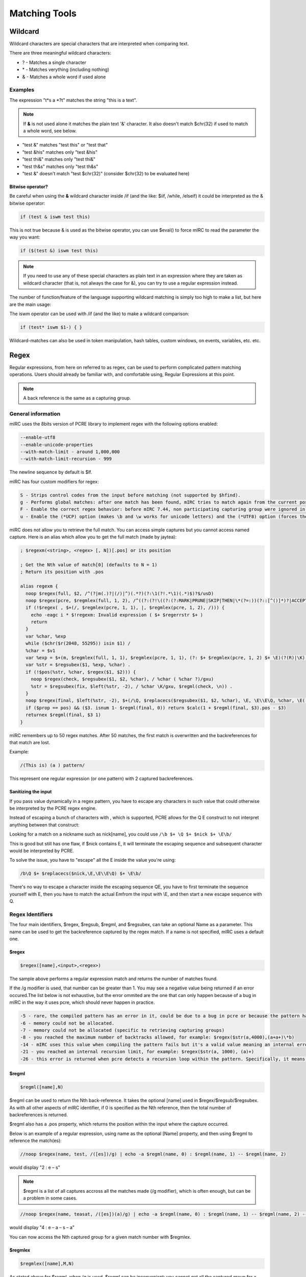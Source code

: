 Matching Tools
==============

.. _matching_tools-wildcard:

Wildcard
--------

Wildcard characters are special characters that are interpreted when comparing text.

There are three meaningful wildcard characters:

-  ? - Matches a single character
-  \* - Matches verything (including nothing)
-  & - Matches a whole word if used alone

Examples
~~~~~~~~

The expression "t*s a \*?t" matches the string "this is a text".

.. note:: If **&** is not used alone it matches the plain text '&' character. It also doesn't match $chr(32) if used to match a whole word, see below.

-  "test &" matches "test this" or "test that"
-  "test &his" matches only "test &his"
-  "test thi&" matches only "test thi&"
-  "test th&s" matches only "test th&s"
-  "test &" doesn't match "test $chr(32)" (consider $chr(32) to be evaluated here)

Bitwise operator?
^^^^^^^^^^^^^^^^^

Be careful when using the **&** wildcard character inside /if (and the like: $iif, /while, /elseif) it could be interpreted as the & bitwise operator:

.. code:: text

   if (test & iswm test this)

This is not true because & is used as the bitwise operator, you can use $eval() to force mIRC to read the parameter the way you want:

.. code:: text

   if ($(test &) iswm test this)

.. note:: If you need to use any of these special characters as plain text in an expression where they are taken as wildcard character (that is, not always the case for &), you can try to use a regular expression instead.

The number of function/feature of the language supporting wildcard matching is simply too high to make a list, but here are the main usage:

The iswm operator can be used with /if (and the like) to make a wildcard comparison:

.. code:: text

   if (test* iswm $1-) { }

Wildcard-matches can also be used in token manipulation, hash tables, custom windows, on events, variables, etc. etc.

Regex
-----

Regular expressions, from here on referred to as regex, can be used to perform complicated pattern matching operations. Users should already be familiar with, and comfortable using, Regular Expressions at this point.

.. note:: A back reference is the same as a capturing group.

General information
~~~~~~~~~~~~~~~~~~~

mIRC uses the 8bits version of PCRE library to implement regex with the following options enabled:

.. code:: text

   --enable-utf8
   --enable-unicode-properties
   --with-match-limit - around 1,000,000
   --with-match-limit-recursion - 999

The newline sequence by default is $lf.

mIRC has four custom modifiers for regex:

.. code:: text

   S - Strips control codes from the input before matching (not supported by $hfind).
   g - Performs global matches: after one match has been found, mIRC tries to match again from the current position.
   F - Enable the correct regex behavior: before mIRC 7.44, non participating capturing group were ignored in $regml, see http://forums.mirc.com/ubbthreads.php/topics/260397/Bug_$regmlex#Post260397
   u - Enable the (*UCP) option (makes \b and \w works for unicode letters) and the (*UTF8) option (forces the string and pattern to be interpreted as utf8).

mIRC does not allow you to retrieve the full match. You can access simple captures but you cannot access named capture. Here is an alias which allow you to get the full match (made by jaytea):

.. code:: text

   ; $regexm(<string>, <regex> [, N])[.pos] or its position

   ; Get the Nth value of match[0] (defaults to N = 1)
   ; Return its position with .pos

   alias regexm {
     noop $regex(full, $2, /^(?|m(.)?|(/)|^)(.*?)(?:\1(?!.*\1)(.*)$)?$/usD)
     noop $regex(pcre, $regmlex(full, 1, 2), /^((?:(?!\((?:(?:MARK|PRUNE|SKIP|THEN|\*(?=:))(?::[^()]*)?|ACCEPT|COMMIT)\))\(\*.*?\))*)(.*)/us)
     if (!$regex( , $+(/, $regmlex(pcre, 1, 1), |, $regmlex(pcre, 1, 2), /))) {
       echo -eagc i * $!regexm: Invalid expression ( $+ $regerrstr $+ )
       return
     }
     var %char, %exp
     while ($chr($r(2048, 55295)) isin $1) /
     %char = $v1
     var %exp = $+(m, $regmlex(full, 1, 1), $regmlex(pcre, 1, 1), (?: $+ $regmlex(pcre, 1, 2) $+ \E)(?(R)|\K), $regmlex(full, 1, 1), $regmlex(full, 1, 3))
     var %str = $regsubex($1, %exp, %char) .
     if (!$pos(%str, %char, $regex($1, $2))) {
       noop $regex(check, $regsubex($1, $2, %char), / %char ( %char ?)/gxu)
       %str = $regsubex(fix, $left(%str, -2), / %char \K/gxu, $regml(check, \n)) .
     }
     noop $regex(final, $left(%str, -2), $+(/\Q, $replacecs($regsubex($1, $2, %char), \E, \E\\E\Q, %char, \E(.*?)\Q $+ %char), \E/u))
     if ($prop == pos) && ($3. isnum 1- $regml(final, 0)) return $calc(1 + $regml(final, $3).pos - $3)
     returnex $regml(final, $3 1)
   }

mIRC remembers up to 50 regex matches. After 50 matches, the first match is overwritten and the backreferences for that match are lost.

Example:

.. code:: text

   /(This is) (a ) pattern/

This represent one regular expression (or one pattern) with 2 captured backreferences.

Sanitizing the input
^^^^^^^^^^^^^^^^^^^^

If you pass value dynamically in a regex pattern, you have to escape any characters in such value that could otherwise be interpreted by the PCRE regex engine.

Instead of escaping a bunch of characters with , which is supported, PCRE allows for the \Q \E construct to not interpret anything between that construct:

Looking for a match on a nickname such as nick[name], you could use ``/\b $+ \Q $+ $nick $+ \E\b/``

This is good but still has one flaw, if $nick contains \E, it will terminate the escaping sequence and subsequent character would be interpreted by PCRE.

To solve the issue, you have to "escape" all the \E inside the value you're using:

.. code:: text

   /b\Q $+ $replacecs($nick,\E,\E\\E\Q) $+ \E\b/

There's no way to escape a character inside the escaping sequence \Q\E, you have to first terminate the sequence yourself with \E, then you have to match the actual \Emfrom the input with \\E, and then start a new escape sequence with \Q.

Regex Identifiers
~~~~~~~~~~~~~~~~~

The four main identifiers, $regex, $regsub, $regml, and $regsubex, can take an optional Name as a parameter. This name can be used to get the backreference captured by the regex match. If a name is not specified, mIRC uses a default one.

$regex
^^^^^^

.. code:: text

   $regex([name],<input>,<regex>)

The sample above performs a regular expression match and returns the number of matches found.

If the /g modifier is used, that number can be greater than 1. You may see a negative value being returned if an error occured.The list below is not exhaustive, but the error ommited are the one that can only happen because of a bug in mIRC in the way it uses pcre, which should never happen in practice.

.. code:: text

   -5 - rare, the compiled pattern has an error in it, could be due to a bug in pcre or because the pattern has been overwritten.
   -6 - memory could not be allocated.
   -7 - memory could not be allocated (specific to retrieving capturing groups)
   -8 - you reached the maximum number of backtracks allowed, for example: $regex($str(a,4000),(a+a+)\*b)
   -14 - mIRC uses this value when compiling the pattern fails but it's a valid value meaning an internal error occured as well. If this error is returned because compiling the pattern failed, {{mIRC|$regerrstr}} is set with an error string, otherwise -14 it's the pcre meaning, which is more or less the same as -5 but happens elsewhere in the code.
   -21 - you reached an internal recursion limit, for example: $regex($str(a, 1000), (a)+)
   -26 - this error is returned when pcre detects a recursion loop within the pattern. Specifically, it means that either the whole pattern or a subpattern has been called recursively for the second time at the same position in the input string. Some simple patterns that might do this are detected and faulted at compile time, but more  complicated cases, in particular mutual recursions between two different subpatterns, cannot be detected until run time.

$regml
^^^^^^

.. code:: text

   $regml([name],N)

$regml can be used to return the Nth back-reference. It takes the optional [name] used in $regex/$regsub/$regsubex. As with all other aspects of mIRC identifier, if 0 is specified as the Nth reference, then the total number of backreferences is returned.

$regml also has a .pos property, which returns the position within the input where the capture occurred.

Below is an example of a regular expression, using name as the optional [Name] property, and then using $regml to reference the match(es):

.. code:: text

   //noop $regex(name, test, /([es])/g) | echo -a $regml(name, 0) : $regml(name, 1) -- $regml(name, 2)

would display "2 : e – s"

.. note:: $regml is a list of all captures accross all the matches made (/g modifier), which is often enough, but can be a problem in some cases.

.. code:: text

   //noop $regex(name, teasat, /([es])(a)/g) | echo -a $regml(name, 0) : $regml(name, 1) -- $regml(name, 2) -- $regml(name,3) -- $regml(name,4)

would display "4 : e – a – s – a"

You can now access the Nth captured group for a given match number with $regmlex.

$regmlex
^^^^^^^^

.. code:: text

   $regmlex([name],M,N)

As stated above for $regml, when /g is used, $regml can be inconvenient: you cannot get all the captured group for a given match number for sure when you don't know about the pattern or input string in advance, this identifier allows you to retrieve these captured groups (backreferences). M is the Mth match and N is the Nth capturing group, N default to 1 if not specified. It supports the same properties as $regml.

$regsub
^^^^^^^

.. code:: text

   $regsub([name], <input>, <regex>, <subtext>, <%varname>)

Performs a regular expression match, like $regex, and then performs a substitution using ``<subtext>``. Returns the number of substitution made and fills ``<%varname>`` with the resulting text.

.. code:: text

   //var %res | noop $regsub(name,test,/([es])/g,t,%res) | echo -a $regml(name,0) : $regml(name,1) -- $regml(name,2) : %res

$regsubex
^^^^^^^^^

.. code:: text

   $regsubex([name],<input>,<regex>,<subtext>)

$regsubex is a more modern version of $regsub, in that it performs the match, then the substitution, and finally returns the result of the substitution.

This time, ``<subtext>`` is evaluated during substitution so you can use %variables and $identifiers there, they will be evaluated.

.. note:: You can now use $regsubex the same way as $regsub to get it to return the number of match and filling a %variable with the result, the name is required, both also supports output to a binvar: ``$regsubex([name],<input>,<regex>,<subtext>,%var|&binvar)``

Markers, $1- and Nested $regsubex calls
'''''''''''''''''''''''''''''''''''''''

Special markers can be used inside the parameter of $regsubex:

.. code:: text

   \0 - Returns the number of matches.
   \n - Returns the current match number.
   \t - Returns the current match text (same as $regml(\n)).
   \a - Returns all matching items.
   \A - Returns a non-spaced version of \a.
   \1 \2 \N ... - Returns the Nth back-reference made for a given match

.. code:: text

   $regsubex(a@bc@ef,/([a-z])([a-z])/g,<\1><\n><\t><\a><\A><\2>)

Here you have two matches with two backreferences made per match:

First match is on 'bc':

.. code:: text

   \1 is 'b'
   \2 is 'c'
   \n is 1 because it's the first match.
   \t is the current matchtext (same as $regml(\n)), which is 'b'
   \a is "b c" while \A is "bc"

Second match is on 'ef':

.. code:: text

   \1 is 'e'
   \2 is 'f'
   \n is 2 because it's the second match.
   \t is the current matchtext (same as $regml(\n)), which is 'c' and not 'e' (\n is 2), it is important to note that when you have more than one backreference and more than one match (because of the /g modifier), \t is a bit meaningless.
   \a is "e f" while \A is "ef"

The way mIRC evaluates those markers is special, it is important at this point to talk about the main steps happening when evaluating $identifiers:

-  Process [ ], which evaluates any variables/identifiers inside of the brackets once, and [[ ]], which turns into [ ].
-  Separates the identifier's parameters and evaluates each parameter once. These evaluations take place in order from left to right.
-  Passes the parameters to the identifier

$regsubex is a bit different, it has its own parsing routine. By design, $regsubex must not evaluate the subtext parameter before doing the regex match. The steps for $regsubex are shown below:

-  Process [ ] and [[ ]].
-  Seperate parameters, evaluate the 'input' and the 'regex' parameters.
-  Perform the regex match.
-  Tokenize $1- according to the number of markers used in the 'subtext' parameters.
-  Replaces any markers used in the subtext with their corresponding $N identifiers's values.
-  Evaluate the subtext parameter (one or more times, if /g is used).
-  Performs the substitutions and returns the result.

mIRC internally uses $1- to store the values of the markers, it means the previous tokenization of $1- cannot be used in the subtext parameter (it is restored after).

The way mIRC does this is quite special, it checks how many markers you have and creates a list of tokens (so, with $1-). Each token is assigned a value and mIRC then replaces the markers with the corresponding $N value before evaluating that result.

Let's have a look at an example, consider the following subtext:

.. code:: text

   \t \t \1 \n

mIRC assigns the value of \t to $1 & $2, \\1 is assigned to $3 and finally, \n is assigned to $4.

Then each marker is replaced with their corresponding values, the subtext becomes:

.. code:: text

   $1 $2 $3 $4

And now mIRC evaluates that for each match and use it as a replacement.

.. note:: If the form \N is used in the subtext, where N is a positive number greater-than or equal to 1 (such as \\1), and there is no such back-reference number in the pattern, mIRC will use the value of $regml(\n + N - 1).

An example of this is shown below:

.. code:: text

   $regsubex(abcdefgij,/([a-z])/g,<\6>)

Here we have a break-down of the results of this regex:

-  The \\6 doesn't mean anything, as there are not 6 back-references made in the pattern (only one backreference, the pattern will, however, be applied 6 times and more because of the /g modifier)
-  When a is matched, \n is 1, and only one marker is used. Therefore, $1 (used to represent \\6) is filled with $regml(1 + 6 -1) = $regml(6), which is f
-  When b is matched, \n is 2, $1 is then filled with $regml(2 + 6 - 1) = $regml(7), which is g
-  And so on until \n + N - 1 is greater than the total number of back-references, which at this point, $null is used.

Nested calls
''''''''''''

Nested $regsubex calls are possible, but caution must be taken with markers.

First of all, if you use the /g modifier in either the outer or the inner $regsubex call and you need to use the different backreferences made in either of them, you must give a name to either one or both of them, otherwise, the call of the inner $regsubex will overwrite the backreferences of the outer $regsubex (if you don't use a name, mIRC use a default name, which would be the same here).

When mIRC replaces the markers, it will do so on the whole subtext parameter, consider:

.. code:: text

   $regsubex(name,abcdefcdab,/(cd)/g,$regsubex(\t,/(.)/g,$upper(\t)))

In the above example, the outer $regsubex will make the regex match, then it will loop on the result and replace \t accordingly everywhere in the subtext. Notice the subtext of the outer $regsubex is:

.. code:: text

   $regsubex(\t,/(.)/g,$upper(\t))

All occurences of \t (can appear anywhere and it can be touching others characters) are changed with their corresponding $N value, even the one inside $upper; this means that the code won't work as expected. Typically we want this \t inside $upper() to be the corresponding value from the inner $regsubex, not the outer one.

The idea is to get mIRC to see something other than \t (inside that $upper()) when looking for markers from the outer $regsubex context.

A simple $+ cannot be used:

.. code:: text

   $regsubex(\t,/(.)/g,$upper( \ $+ t ))

Having this as the subtext of the $regsubex would end up calling $upper(\t) with plain text "\t", because the $+ is going to be evaluated after the inner $regsubex made his own regex match & loop over its results, which is after both $regsubex looked for markers. Something need to be done before the markers of the inner $regsubex are replaced but after the outer $regsubex made his match: when the outer $regsubex is ready to loop over its result.

The solution is to use the **[[  $+ t ]]** construct:

.. code:: text

   $regsubex(name,abcdefcdab,/(cd)/g,$regsubex(\t,/(.)/g,$upper( [[ \ $+ t ]] )))

Indeed, the processing of **[ ] and [[ ]]** is done for the whole line. mIRC first changes this line into:

.. code:: text

   $regsubex(name,abcdefcdab,/(cd)/g,$regsubex(\t,/(.)/g,$upper( [ \ $+ t ] )))

The example above conveys how only the [[ ]] has changed. Remember $+ was not evaluated because the subtext parameter of $regsubex is not evaluated until the regex match is performed.

Now, the outer $regsubex is evaluated, it gets its parameters (without evaluating the subtext), makes the regex match, and calls the subtext for each match, the subtext is:

.. code:: text

   $regsubex(<value of \t from the outer $regsubex>,/(.)/g,$upper( [ \ $+ t ] ))

And when this $regsubex evaluates (for each replacement of the outer regsubex) [ \ $+ t ] will first produce \t and everything works as we wanted.

The more nested $regsubex you have, the more you have to make sure each subtext has the correct number of [[ ]].

Obviously, you can make this cleaner by calling a custom alias as the subtext with the markers passed as parameters and doing the nested $regsubex call here, but this is possible.

No Marker
'''''''''

You cannot use a marker inside the subtext of the inner $regsubex to get the value of the marker of the outer $regsubex context, that's why our previous example fails:

.. code:: text

   $regsubex(name,abcdefcdab,/(cd)/g,$regsubex(\t,/(.)/g,$upper(\t)))

You are tempted to think that \t inside $upper should always be "cd", because that's the only value that \t can have from the outer $regsubex and we just saw how the marker are replaced for the whole subtext, no matter where it appears. However, we also saw that mIRC does not blindly replace the markers with their real value, it uses the intermediate tokens identifiers ($1 etc), this is required otherwise element such as ) would be taken as closing parenthesis for identifier for example, or comma as argument seperator inside an identifier:

Two markers are used in the subtext of the outer $regsubex, so mIRC make the match, cd is found twice so a two iterations loop is made, each time replacing the match with the evaluation of the subtext parameter. Right before that loop, because two markers are used, mIRC fills $1 with \t as well as $2 with \t and then evaluate the subtext, which gives before evaluation:

.. code:: text

   $regsubex($1,/(.)/g,$upper( $+ $2 $+ )))

However remember that the subtext is not evaluated before the regex match is done, so only $1 gets evaluated here:

.. code:: text

   $regsubex(cd,/(.)/g,$upper( $+ $2 $+ )))

As you can see, mIRC adds the $+ if the markers have text surrounding them, that's why you don't need to space them out like identifiers. You might understand why it's failing at this point: $2 has no value in this example because no marker are used in this inner $regsubex's subtext parameter, so $2 is $null.

So how do you use the value of the marker of the outer $regsubex inside the subtext of the inner $regsubex?

The solution is to use **[[ \t ]]**:

.. code:: text

   $regsubex(name,abcdefcdab,/(cd)/g,$regsubex(\t,/(.)/g,$upper( [[ \t ]] )))

As we saw, mIRC will first turn this line into

.. code:: text

   $regsubex(name,abcdefcdab,/(cd)/g,$regsubex(\t,/(.)/g,$upper( [ \t ] )))

Then the outer $regsubex will make the regex match and replaces markers so the subtext of the outer regsubex becomes:

.. code:: text

   $regsubex($1,/(.)/g,$upper( [ $+ $2 $+ ] )))

The difference is that you now have a pair of bracket, which are processed first, forcing the evaluation of $2, which has the correct value at this point.

.. note:: The more you are nesting, the more you need to get mIRC to see the correct things, which easily gets ugly, calling an alias in the subtext to do the replacement is recommended.

/filter
~~~~~~~

/filter supports the -g switch, which uses a regular expression. It is important to note that the back-reference value cannot be obtained using $regml if a custom alias is used as the output (-k). In order to be able to use $regml, $regex would need to be called.

$hfind
~~~~~~

$hfind can be used along with regex. However, $hfind does not support the custom S modifier.

/write, $read, $fline, etc
~~~~~~~~~~~~~~~~~~~~~~~~~~

These, and many more, are various places where Regular Expressions can be used.

Syntax
~~~~~~

This part is meant to document all the different features of PCRE that work with mIRC, and to explain a bit of regular expression works.

A regular expression is a pattern that is matched against a subject string from left to right. Most characters stand for themselves in a pattern, and match the corresponding characters in the subject.

As a trivial example, the pattern "The quick brown fox" matches a portion of a subject string that is identical to itself.

The power of regular expressions comes from the ability to include alternatives and repetitions in the pattern.

These are encoded in the pattern by the use of metacharacters, which do not stand for themselves but instead are interpreted in some special way.

There are two different sets of metacharacters: those that are recognized anywhere in the pattern except within square brackets, and those that are recognized within square brackets.

Outside square brackets
^^^^^^^^^^^^^^^^^^^^^^^

The metacharacters are as follows:

.. code:: text

   \   general escape character with several uses
   ^   assert start of string (or line, in multiline mode)
   $   assert end of string (or line, in multiline mode)
   .   match any character except newline (by default)
   [   start character class definition
   |   start of alternative branch
   (   start subpattern
   )   end subpattern
   ?   extends the meaning of '(', also 0 or 1 quantifier, also "quantifier minimizer"
   *   0 or more quantifier
   +   1 or more quantifier, also "possessive quantifier"
   {   start min/max quantifier

Inside a character class
^^^^^^^^^^^^^^^^^^^^^^^^

Part of a pattern that is in square brackets is called a "character class".

In a character class the only metacharacters are:

.. code:: text

   \   general escape character
   ^   negate the class, but only if the first character
   -   indicates character range
   [   POSIX character class (only if followed by POSIX syntax)
   ]   terminates the character class

The Backslash \\
^^^^^^^^^^^^^^^^

The backslash character has several uses. Firstly, if it is followed by a character that is not a number or a letter, it takes away any special meaning that character may have.

This use of backslash as an escape character applies both inside and outside character classes.

Another usage of the backslash is to represent non printable character, they can all be used inside a character class:

.. code:: text

   \a         Bel character, ascii 07
   \cx        where x is any ascii character. The  precise effect of \cx on ASCII characters is as follows: if x is a lower case letter, it is converted to upper case. Then bit 6  of  the character (hex 40) is inverted. Thus \cA to \cZ become hex 01 to hex 1A (A is 41, Z is 5A), but \c{ becomes hex 3B ({ is 7B), and  \c;  becomes hex  7B (; is 3B). If the data item (byte or 16-bit value) following \c has a value greater than 127, a compile-time error occurs.  This locks out non-ASCII characters.
   \e escape character, ascii 27
   \f        form feed character, ascii 12
   \n        linefeed character, ascii 10
   \r        carriage return character, ascii 13
   \t        tab character, ascii 09
   \0dd      character with octal code 0dd. After \0, up to two further octal digits are read. If there are fewer than two digits, just those that are present are used. Thus the sequence \0\x\015 specifies two binary zeros followed by a CR character. Make sure you supply two digits after the initial zero if the pattern character that follows is itself an octal digit.
   \ddd      character with octal code ddd, or back reference
   \o{ddd..} character with octal code ddd..  The escape \o must be followed by a sequence of octal digits, enclosed in braces. An error occurs if this is not the case. This escape is an addition to Perl; it provides way of specifying character code points as octal numbers greater than 0777, and it also allows octal numbers and back references to be unambiguously specified.
   \xhh      character with hex code hh
   \x{hhh..} character with hex code hhh..

For greater clarity and unambiguity, it is best to avoid following by a digit greater than zero. Instead, use \o{} or \x{} to specify character numbers, and \g{} to specify back references. The following paragraphs describe the old, ambiguous syntax.

The handling of a backslash followed by a digit other than 0 is complicated, and Perl has changed in recent releases, causing PCRE also to change.

Outside a character class, PCRE reads the digit and any following digits as a decimal number. If the number is less than 8, or if there have been at least that many previous capturing left parentheses in the expression, the entire sequence is taken as a back reference.

Inside a character class, or if the decimal number following  is greater than 7 and there have not been that many capturing subpatterns, PCRE handles \\8 and \\9 as the literal characters "8" and "9", and otherwise re-reads up to three octal digits following the backslash, using them to generate a data character. Any subsequent digits stand for themselves.

For example:

.. code:: text

   \040   is another way of writing an ASCII space
   \40    is the same, provided there are fewer than 40 previous capturing subpatterns
   \7     is always a back reference
   \11    might be a back reference, or another way of writing a tab
   \011   is always a tab
   \0113  is a tab followed by the character "3"
   \113   might be a back reference, otherwise the character with octal code 113
   \377   might be a back reference, otherwise the value 255 (decimal)
   \81    is either a back reference, or the two characters "8" and "1"

.. note:: Octal values of 100 or greater that are specified using this syntax must not be introduced by a leading zero, because no more than three octal digits are ever read.

By default, after \x that is not followed by {, from zero to two hexadecimal digits are read (letters can be in upper or lower case). Any number of hexadecimal digits may appear between \x{ and }. If a character other than a hexadecimal digit appears between \x{ and }, or if there is no terminating }, an error occurs.

Characters that are specified using octal or hexadecimal numbers are limited to certain values, less than 0x10ffff and a valid codepoint.

Invalid Unicode codepoints are the range 0xd800 to 0xdfff (the so called "surrogate" codepoints), and 0xffef.

All the sequences that define a single character value can be used both inside and outside character classes. In addition, inside a character class, \b is interpreted as the backspace character (ascii 08).

\N matches a non newline character, (same as the dot '.' without single line mode (/s modifier), it is not allowed inside a character class.

\g+N or \g-N is a relative back reference, it matches the value of the capturing group that can be found by counting as many opening parentheses of named or numbered capturing groups as specified by the number from right to left starting at the backreference. (a)(b)(c)(d)\g<-3> matches abcdb.

Another use of backslash is for specifying generic character types:

.. code:: text

   \d     any decimal digit
   \D     any character that is not a decimal digit
   \h     any horizontal white space character
   \H     any character that is not a horizontal white space character
   \s     any white space character
   \S     any character that is not a white space character
   \v     any vertical white space character
   \V     any character that is not a vertical white space character
   \w     any "word" character
   \W     any "non-word" character
